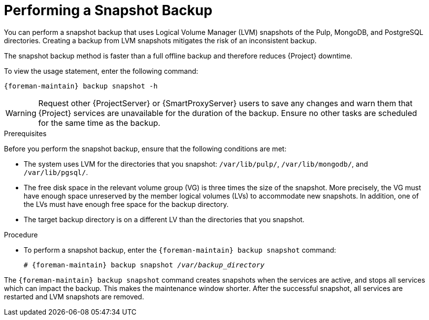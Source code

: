 [id='performing-a-snapshot-backup_{context}']

= Performing a Snapshot Backup

You can perform a snapshot backup that uses Logical Volume Manager (LVM) snapshots of the Pulp, MongoDB, and PostgreSQL directories.
Creating a backup from LVM snapshots mitigates the risk of an inconsistent backup.

The snapshot backup method is faster than a full offline backup and therefore reduces {Project} downtime.

To view the usage statement, enter the following command:
[options="nowrap", subs="+quotes,verbatim,attributes"]
----
{foreman-maintain} backup snapshot -h
----

[WARNING]
====
Request other {ProjectServer} or {SmartProxyServer} users to save any changes and warn them that {Project} services are unavailable for the duration of the backup.
Ensure no other tasks are scheduled for the same time as the backup.
====

.Prerequisites

Before you perform the snapshot backup, ensure that the following conditions are met:

* The system uses LVM for the directories that you snapshot: `/var/lib/pulp/`, `/var/lib/mongodb/`, and `/var/lib/pgsql/`.
* The free disk space in the relevant volume group (VG) is three times the size of the snapshot.
More precisely, the VG must have enough space unreserved by the member logical volumes (LVs) to accommodate new snapshots.
In addition, one of the LVs must have enough free space for the backup directory.
* The target backup directory is on a different LV than the directories that you snapshot.

.Procedure

* To perform a snapshot backup, enter the `{foreman-maintain} backup snapshot` command:
[options="nowrap", subs="+quotes,verbatim,attributes"]
+
----
# {foreman-maintain} backup snapshot _/var/backup_directory_
----

The `{foreman-maintain} backup snapshot` command creates snapshots when the services are active, and stops all services which can impact the backup.
This makes the maintenance window shorter.
After the successful snapshot, all services are restarted and LVM snapshots are removed.
